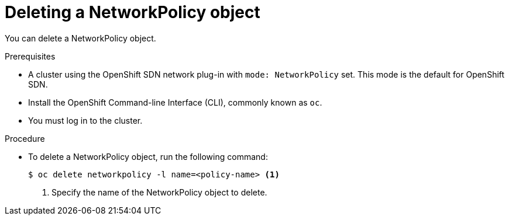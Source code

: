 // Module included in the following assemblies:
//
// networking/configuring-networkpolicy.adoc

[id="nw-networkpolicy-delete_{context}"]

= Deleting a NetworkPolicy object

You can delete a NetworkPolicy object.

.Prerequisites

* A cluster using the OpenShift SDN network plug-in with `mode: NetworkPolicy`
set. This mode is the default for OpenShift SDN.
* Install the OpenShift Command-line Interface (CLI), commonly known as `oc`.
* You must log in to the cluster.

.Procedure

* To delete a NetworkPolicy object, run the following command:
+
----
$ oc delete networkpolicy -l name=<policy-name> <1>
----
<1> Specify the name of the NetworkPolicy object to delete.

